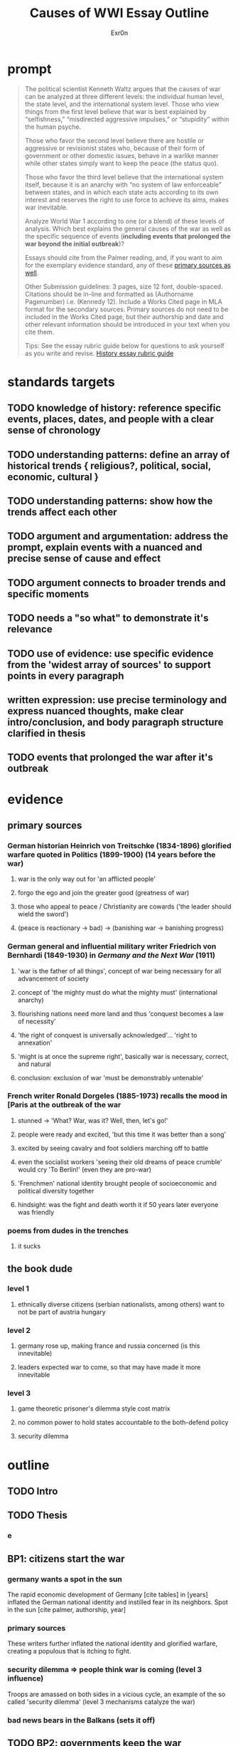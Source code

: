 #+TITLE: Causes of WWI Essay Outline
#+AUTHOR: Exr0n
* prompt
  #+begin_quote
The political scientist Kenneth Waltz argues that the causes of war can be analyzed at three different levels: the individual human level, the state level, and the international system level. Those who view things from the first level believe that war is best explained by “selfishness,” “misdirected aggressive impulses,” or “stupidity” within the human psyche.

Those who favor the second level believe there are hostile or aggressive or revisionist states who, because of their form of government or other domestic issues, behave in a warlike manner while other states simply want to keep the peace (the status quo).

Those who favor the third level believe that the international system itself, because it is an anarchy with “no system of law enforceable” between states, and in which each state acts according to its own interest and reserves the right to use force to achieve its aims, makes war inevitable.

Analyze World War 1 according to one (or a blend) of these levels of analysis. Which best explains the general causes of the war as well as the specific sequence of events (*including events that prolonged the war beyond the initial outbreak*)?

Essays should cite from the Palmer reading, and, if you want to aim for the exemplary evidence standard, any of these [[https://drive.google.com/drive/folders/1KTggTDz3Yl7fT9MxwG4l25qMPNyiUioe?usp=sharing][primary sources as well]].


Other Submission guidelines: 3 pages, size 12 font, double-spaced. Citations should be in-line and formatted as (Authorname Pagenumber) i.e. (Kennedy 12). Include a Works Cited page in MLA format for the secondary sources. Primary sources do not need to be included in the Works Cited page, but their authorship and date and other relevant information should be introduced in your text when you cite them.

Tips: See the essay rubric guide below for questions to ask yourself as you write and revise.
[[https://docs.google.com/document/d/1cHuvVjKQbwUmRgRh2qbgk76dbMBoOcCgaBAasiznj6U/edit?usp=sharing][History essay rubric guide]]
  #+end_quote
* standards targets
** TODO knowledge of history: reference specific events, places, dates, and people with a clear sense of chronology
** TODO understanding patterns: define an array of historical trends { religious?, political, social, economic, cultural }
** TODO understanding patterns: show how the trends affect each other
** TODO argument and argumentation: address the prompt, explain events with a nuanced and precise sense of cause and effect
** TODO argument connects to broader trends and specific moments
** TODO needs a "so what" to demonstrate it's relevance
** TODO use of evidence: use specific evidence from the 'widest array of sources' to support points in every paragraph
** written expression: use precise terminology and express nuanced thoughts, make clear intro/conclusion, and body paragraph structure clarified in thesis
** TODO *events* that prolonged the war after it's outbreak

* evidence

** primary sources

*** German historian Heinrich von Treitschke (1834-1896) glorified warfare quoted in Politics (1899-1900) (14 years before the war)

**** war is the only way out for 'an afflicted people'

**** forgo the ego and join the greater good (greatness of war)

**** those who appeal to peace / Christianity are cowards ('the leader should wield the sword')

**** (peace is reactionary -> bad) -> (banishing war -> banishing progress)

*** German general and influential military writer Friedrich von Bernhardi (1849-1930) in /Germany and the Next War/ (1911)

**** 'war is the father of all things', concept of war being necessary for all advancement of society

**** concept of 'the mighty must do what the mighty must' (international anarchy)

**** flourishing nations need more land and thus 'conquest becomes a law of necessity'

**** 'the right of conquest is universally acknowledged'... 'right to annexation'

**** 'might is at once the supreme right', basically war is necessary, correct, and natural

**** conclusion: exclusion of war 'must be demonstrably untenable'

*** French writer Ronald Dorgeles (1885-1973) recalls the mood in [Paris at the outbreak of the war

**** stunned -> 'What? War, was it? Well, then, let's go!'

**** people were ready and excited, 'but this time it was better than a song'

**** excited by seeing cavalry and foot soldiers marching off to battle

**** even the socialist workers 'seeing their old dreams of peace crumble' would cry 'To Berlin!' (even they are pro-war)

**** 'Frenchmen' national identity brought people of socioeconomic and political diversity together

**** hindsight: was the fight and death worth it if 50 years later everyone was friendly

*** poems from dudes in the trenches

**** it sucks

** the book dude

*** level 1

**** ethnically diverse citizens (serbian nationalists, among others) want to not be part of austria hungary

*** level 2

**** germany rose up, making france and russia concerned (is this innevitable)

**** leaders expected war to come, so that may have made it more innevitable

*** level 3

**** game theoretic prisoner's dilemma style cost matrix

**** no common power to hold states accountable to the both-defend policy

**** security dilemma


* outline
** TODO Intro
** TODO Thesis
*** *e*
** BP1: citizens start the war
*** germany wants a spot in the sun
	The rapid economic development of Germany [cite tables] in [years] inflated the German national identity and instilled fear in its neighbors.
	Spot in the sun [cite palmer, authorship, year]
*** primary sources
	These writers further inflated the national identity and glorified warfare, creating a populous that is itching to fight.
*** security dilemma => people think war is coming (level 3 influence)
	Troops are amassed on both sides in a vicious cycle, an example of the so called 'security dilemma' (level 3 mechanisms catalyze the war)

*** bad news bears in the Balkans (sets it off)

** TODO BP2: governments keep the war
*** mutinies
*** government ideas
** TODO BP3: greater power could've stopped the reaction at any time
*** TODO germany was scared of US involvement
*** TODO MAD would change the reward matrix (cult of the offensive -> cult of the defensive)
** TODO Conclusion

* outline2 barley boogaloo

** intro
   don't actually need much/anything here, as long as the thesis is understandable

** DONE thesis
   Although a lack of enforcement of international order both incentivised and prolonged the WWI, individual civilian ambitions were required to spark the war.

** TODO BP1: level 3 security dilemma/cult of the offensive puts everyone on edge

*** industrialization -> bigger militaries
   As a united Germany industrialized, both its population and industrial might grew to rival the French and British powers of the time. For instance, in 1880--just three years after Germany was officially unified--the German empire produced only 8.5% of the world's manufacturing output while Britain produce 22.9% of it. By 1913, Germany had surpassed British production and nearly doubled that of France's (Kennedy, Table 18).

*** the security dilemma

*** a game theoretic perspective

*** mutually assured destruction
	In fact, had a there been an international disencentive such as Mutually Assured Destruction, the relative ordering of possibilites and therefore the cost matrix would've prevented all out war between such parties. For example, in a nuclear scenerio where any attacked country can retaliate with their own warheads, the utility of each scenerio would be ordered as follows:

	| Utility | Our Actions | Their Actions |
	|---------+-------------+---------------|
	|       4 | Defend      | Defend        |
	|       3 | Attack      | Defend        |
	|       2 | Attack      | Attack        |
	|       1 | Defend      | Attack        |

	And in a two party system,

	| Top,Left | Attack | Defend |
	|----------+--------+--------|
	| Attack   | 2, 2   | 1, 3   |
	| Defend   | 3, 1   | 4, 4   |

	Although it may seem less risky for any given party to attack, the utility of both defend increases as weapons get stronger until both parties opt for a defense strategy under MAD. Modern mutually assured destruction has so far prevented all out war, and a lack of such disincentives made war more likely in the early 1900s.

** TODO BP2: upset / war hungry people are required to spark the war

*** serbs in austria want to make yugoslavia (also bosnia?)

*** generally the people wanted to fight (partially caused by level 3)

** TODO BP3: after the war continued, there was no backing down

*** mutanies -> people didn't want to fight anymore

*** TODO 'just outlast others' < shipping blockades
**** 4.14.8  "to starve out the enemy and ruin his economy was precisely the purpose"
**** famines
**** u boats @ civilan ships
*** war on others' turf
**** maybe just show an example - germany wants to keep the fight in belgium (invade france through belgium)
**** captials location
**** this is actually kind of level 3

** TODO conclusion

* todos

** DONE read [[https://drive.google.com/drive/folders/1KTggTDz3Yl7fT9MxwG4l25qMPNyiUioe?usp=sharing][primary sources]].
   CLOSED: [2021-03-31 Wed 20:20]

** DONE review evidence/notes
   CLOSED: [2021-04-03 Sat 10:57]


** questions 5 april 2021
*** DONE how much of bad news bears in the balkans is needed       :question:
**** bosnia
*** DONE can I cite external sources / tables n stuff              :question:
**** yes
*** DONE how to cite stuff in class?                               :question:
**** people just trying to outlast others -- need explicit or analyze from shipping?
**** idea of war on others turf
*** DONE what are you looking for in the intro / conclusion?       :question:
**** intro - need background? or just thesis? avoid fluff?
**** conclusion: what do you know now? why is this cool? whats not obvious from the thesis?

** TODO come up with general frame
   DEADLINE: <2021-04-05 Mon 12:00>

** TODO come up with argument, body paragraphs

** TODO { outline, write, edit } for standards
